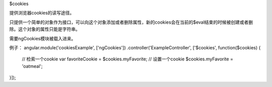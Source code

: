 $cookies

提供浏览器cookies的读写途径。

只提供一个简单的对象作为接口，可以向这个对象添加或者删除属性，新的cookies会在当前的$eval结束的时候被创建或者删除。这个对象的属性只能是字符串。

需要ngCookies模块被载入进来。

例子：
angular.module('cookiesExample', ['ngCookies'])
.controller('ExampleController', ['$cookies', function($cookies) {
  // 检索一个cookie
  var favoriteCookie = $cookies.myFavorite;
  // 设置一个cookie
  $cookies.myFavorite = 'oatmeal';
}]);